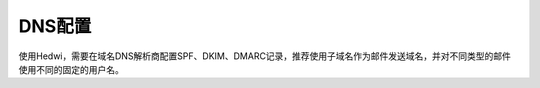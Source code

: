 .. _help-dnsconfig:

.. _dnsconfig:

DNS配置
------------

使用Hedwi，需要在域名DNS解析商配置SPF、DKIM、DMARC记录，推荐使用子域名作为邮件发送域名，并对不同类型的邮件使用不同的固定的用户名。

